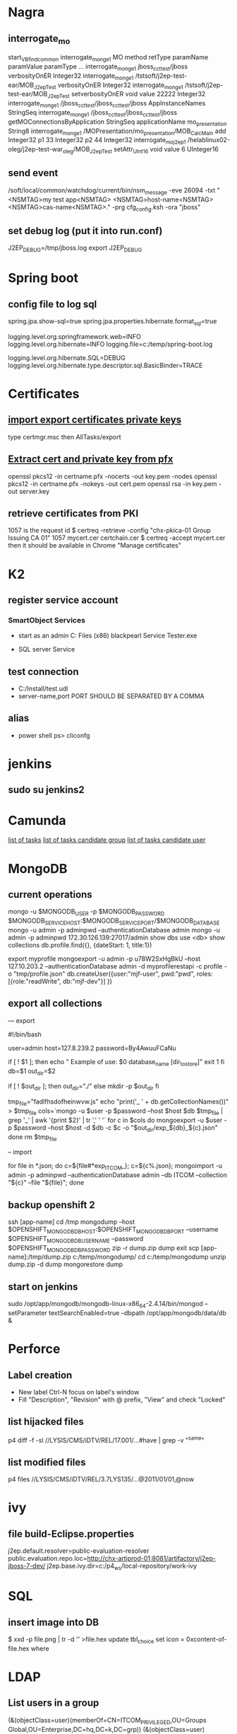 
* Nagra
** interrogate_mo
start_VBfind_common
interrogate_mo_nge1 MO method retType paramName paramValue paramType ...
interrogate_mo_nge1 jboss_cct_test/jboss verbosityOnER Integer32
interrogate_mo_nge1 /tstsoft/j2ep-test-ear/MOB_J2epTest verbosityOnER Integer32
interrogate_mo_nge1 /tstsoft/j2ep-test-ear/MOB_J2epTest setverbosityOnER void value 22222 Integer32
interrogate_mo_nge1 /jboss_cct_test/jboss_cct_test/jboss AppInstanceNames StringSeq
interrogate_mo_nge1 /jboss_cct_test/jboss_cct_test/jboss getMOConnectionsByApplication StringSeq applicationName mo_presentation String8
interrogate_mo_nge1 /MOPresentation/mo_presentation/MOB_CalcMain add Integer32 p1 33 Integer32 p2 44 Integer32
interrogate_mo_j2ep1 /helablinux02-oleg/j2ep-test-war_oleg/MOB_J2epTest setAttr_UInt16 void value 6 UInteger16
** send event
   /soft/local/common/watchdog/current/bin/nsm_message -eve 26094 -txt "<NSMTAG>my test app<NSMTAG>  <NSMTAG>host-name<NSMTAG> <NSMTAG>cas-name<NSMTAG>." -prg cfg_config.ksh -ora "jboss"

** set debug log (put it into run.conf)
J2EP_DEBUG=/tmp/jboss.log
export J2EP_DEBUG



* Spring boot
** config file to log sql
spring.jpa.show-sql=true
spring.jpa.properties.hibernate.format_sql=true

logging.level.org.springframework.web=INFO
logging.level.org.hibernate=INFO
logging.file=c:/temp/spring-boot.log

logging.level.org.hibernate.SQL=DEBUG
logging.level.org.hibernate.type.descriptor.sql.BasicBinder=TRACE


* Certificates
** [[http://windows.microsoft.com/en-us/windows/import-export-certificates-private-keys#1TC%3Dwindows-7][import export certificates private keys]]
type certmgr.msc
then AllTasks/export
** [[https://wiki.cac.washington.edu/display/infra/Extracting%2BCertificate%2Band%2BPrivate%2BKey%2BFiles%2Bfrom%2Ba%2B.pfx%2BFile][Extract cert and private key from pfx]]
openssl pkcs12 -in certname.pfx -nocerts -out key.pem -nodes
openssl pkcs12 -in certname.pfx -nokeys -out cert.pem
openssl rsa -in key.pem -out server.key 
** retrieve certificates from PKI
1057 is the request id
$ certreq -retrieve -config "chx-pkica-01\Kudelski Group Issuing CA 01" 1057 mycert.cer certchain.cer
$ certreq -accept mycert.cer
then it should be available in Chrome "Manage certificates"


* K2
** register service account
*** SmartObject Services
 
- start as an admin C:\Program Files (x86)\K2 blackpearl\Bin\SmartObject Service Tester.exe

- SQL server Service
** test connection
- C:/Install/test.udl
- server-name,port PORT SHOULD BE SEPARATED BY A COMMA
** alias
- power shell ps> cliconfg


* jenkins
**  sudo su jenkins2


* Camunda
[[http://localhost:8080/farr2/camunda-rest/engine/default/task/][list of tasks]]
[[http://localhost:8080/farr2/camunda-rest/engine/default/task/?candidateGroup%3DDYN_USR_AdminXXX][list of tasks candidate group]]
[[http://localhost:8080/farr2/camunda-rest/engine/default/task/?candidateUser%3Dadminopa][list of tasks candidate user]]


* MongoDB
** current operations
mongo -u $MONGODB_USER -p $MONGODB_PASSWORD $MONGODB_SERVICE_HOST:$MONGODB_SERVICE_PORT/$MONGODB_DATABASE
mongo -u admin -p adminpwd --authenticationDatabase admin
mongo -u admin -p adminpwd 172.30.126.139:27017/admin
show dbs
use <db>
show collections
db.profile.find({}, {dateStart: 1, title:1})

export myprofile
mongoexport -u admin -p  u78W2SxHgBkU --host 127.10.203.2 --authenticationDatabase admin -d myprofilerestapi  -c profile -o "tmp/profile.json"
db.createUser({user:"mjf-user", pwd:"pwd", roles:[{role:"readWrite", db:"mjf-dev"}] })
** export all collections
--- export 

#!/bin/bash

user=admin
host=127.8.239.2
password=By4AwuuFCaNu

if [ ! $1 ]; then
        echo " Example of use: $0 database_name [dir_to_store]"
        exit 1
fi
db=$1
out_dir=$2

if [ ! $out_dir ]; then
        out_dir="./"
else
        mkdir -p $out_dir
fi

tmp_file="fadlfhsdofheinwvw.js"
echo "print('_ ' + db.getCollectionNames())" > $tmp_file
cols=`mongo  -u $user -p $password --host $host $db $tmp_file | grep '_' | awk '{print $2}' | tr ',' ' '`
for c in $cols
do
    mongoexport  -u $user -p $password --host $host -d $db -c $c -o "$out_dir/exp_${db}_${c}.json"
done
rm $tmp_file

-- import 

for file in *.json; do c=${file#*exp_ITCOM_}; c=${c%.json}; mongoimport  -u admin -p adminpwd --authenticationDatabase admin  --db ITCOM --collection "${c}" --file "${file}"; done

** backup openshift 2
ssh [app-name]
cd /tmp
mongodump --host $OPENSHIFT_MONGODB_DB_HOST:$OPENSHIFT_MONGODB_DB_PORT --username $OPENSHIFT_MONGODB_DB_USERNAME --password $OPENSHIFT_MONGODB_DB_PASSWORD
zip -r dump.zip dump
exit
scp [app-name]:/tmp/dump.zip c:/temp/mongodump/
cd c:/temp/mongodump
unzip dump.zip -d dump
mongorestore dump
** start on jenkins
sudo /opt/app/mongodb/mongodb-linux-x86_64-2.4.14/bin/mongod --setParameter textSearchEnabled=true --dbpath /opt/app/mongodb/data/db &


* Perforce
** Label creation
   - New label Ctrl-N focus on label's window
   - Fill "Description", "Revision" with @ prefix, "View" and check "Locked"
** list hijacked files
   p4 diff -f -sl //LYSIS/CMS/iDTV/REL/17.001/...#have | grep -v "^same"
** list modified files
p4 files //LYSIS/CMS/iDTV/REL/3.7LYS135/...@2011/01/01,@now


* ivy
** file build-Eclipse.properties
j2ep.default.resolver=public-evaluation-resolver
public.evaluation.repo.loc=http://chx-artiprod-01:8081/artifactory/j2ep-jboss-7-dev/
j2ep.base.ivy.dir=c:/p4_ws/local-repository/work-ivy


* SQL
** insert image into DB
$ xxd -p file.png | tr -d '\n' >file.hex
update tbl_choice set icon = 0xcontent-of-file.hex where


* LDAP
** List users in a group 
(&(objectClass=user)(memberOf=CN=ITCOM_PRIVILEGED,OU=Groups Global,OU=Enterprise,DC=hq,DC=k,DC=grp))
(&(objectClass=user)(memberOf=CN=.IT Middleware,OU=Distribution Lists,OU=Enterprise,DC=hq,DC=k,DC=grp))

(&(objectCategory=user)(memberOf=cn=.IT Middleware,ou=Distribution Lists,dc=hq,dc=k,dc=grp))
** List groups for a user
(&(objectCategory=group)(member=CN=Pavliv Oleg,OU=Cheseaux,OU=Users,OU=Enterprise,DC=hq,DC=k,DC=grp))
** deprovisioned
tree OU=Deprovisioned,OU=Enterprise,DC=hq,DC=k,DC=grp


* Shell
** sniff localhost on windows: RawCap.exe 127.0.0.1 filename. filename can be opened with wireshark
** basic
   - count number of lines (wc -l) in files: find . -type f -name '*.java' -exec wc -l {} ';' | cut -f1-2 -d'.' | sort
   - count number of lines and total: find . -name '*.java' | xargs wc -l | sort
   - sort files: find . -printf '%TY-%Tm-%Td %TT %p\n' | sort
   - not writable: find . ! -perm +a=w -printf '%TY-%Tm-%Td %TT %p\n' | sort
   - delete last 125000 lines from a file: head -n -125000 FILE > NEWFILE
   - combine grep inverted (-v): find . -type f -print0 | xargs -0 -e grep -nH -e " ERROR " | grep -v "at com.lysis.idtv3.export.media.algorithm.MediaExportAlgorithm"
   - combine grep: grep -nH -E "foo(.*?)bar\("    or   grep -nH -e "foo" | grep "bar("
   - find . '(' -name 'foo*' -o -name 'bar*' ')' -print
   - use tee for one output to multiple inputs: ls *.txt | tee /dev/tty txtlist.txt
   - find . -path '*schedu*' 
   - find . -path '*/tmp*' -prune -o -print
   - general pattern: find [path] [tests for stuff you want to prune] -prune -o [the stuff you'd normally put after the path]
   - find the "*.foo" files that aren't under ".snapshot" directories: find . -name .snapshot -prune -o -name '*.foo' -print 
   - remove all files except java: find -type f | grep -v "\.java$" | xargs rm
   - tail grep in cygwin: tail -f server.log | grep --line-buffered -e "--INSERT \|--UPDATE \|--DELETE "
   - without spam: tail -f server.log | grep --line-buffered -e "--INSERT \|--UPDATE \|--DELETE " | grep --line-buffered -v "SET STATUS" | grep --line-buffered -v "SET WORKFLOW_STATUS" | grep --line-buffered -v "SET CHANGE_STEP_DATE"
   - find files not containing string: find . -type f | xargs grep -c 'pattern' | grep ":0$" | cut -d':' -f1
** tcsh redirect stderr to null
(command > /dev/tty) >& /dev/null
** advanced
   - diff <(sort file1) <(sort file2)
   - diff two pipes with two temp files: foo | bar > file1.txt && baz | bam > file2.txt && diff file1.txt file2.txt
   - diff two pipes with anonymous pipes: diff <(foo | bar) <(baz | bam)
   - rename all files and dirs to lower case: find my_root_dir -depth -exec rename 's/(.*)\/([^\/]*)/$1\/\L$2/' {} \;
   - rename all filex *.txt to *.exe: find . -name "*.txt" | sed 's/\(.*\.\)\(.*\)/mv & \1exe/' | sh
   - move 1000 lines from one file to another: head -1000 input > output && sed -i '1,+999d' input
   - replace in files cmd>find . -name '*.xml' -exec perl -i.bak -pe 's/from_pattern/to_pattern/g' {} \;
     note -i option should be specified before -pe options
   - convert DOS to UNIX format cmd>tr -d '\15' < INPUT > OUTPUT
   - replace files with empty file: find ../rebuildws/ -name "ivy-repositories.properties" | while read FILE ; do echo "" > $FILE ; done
** network
   - show network traffic:  tcpdump -v udp port 514
   - send a message: nc -u helablinux01 514
** xmlstarlet
   - select attribute's value                    : xml sel -t -m "//EpgElement[@key='Title']" -v "." -n 1.xml
   - select epg with Title or Rating key         : xml sel -t -m "//EpgDescription/EpgElement[@key='Title' or @key='Rating']" -c "."  -n 1.xml
   - delete epg elemets                          : xml ed -d "//EpgDescription" 1.xml
   - select data elements                        : xml sel -t -m "//Data" -c "." -n 1.xml
   - select node whose title contains 2          : xml sel -t -m "/LysisData/Catalogue/Node[contains(@title,'2')]" -c "." -n 1.xml
   - select nodes which have element Node        : xml sel -t -m "/LysisData/Catalogue/Node[Node]" -c '.' -n 1.xml
   - select second element                       : xml sel -t -m "//EpgDescription/EpgElement[ 2]" -c "." -n 1.xml
   - select epg whose parent/parent name is Node : xml sel -t -m "//EpgDescription/EpgElement[name(parent::*/parent::*) = 'Node']" -c "." -n 1.xml
     other functions count()
   - select the name of parent/parent node       : xml sel -t -m "//EpgDescription/EpgElement[@key='Rating']" -v "name(parent::*/parent::*)" -n 1.xml
     other navigation "following-sibling::*", "preceding-sibling::*"
   - following sibling's key                     : xml sel -t -m "//EpgDescription/EpgElement[@key='Rating']/following-sibling::EpgElement[@key='Regions']" -c "." -n 1.xml

** redirect stderr in c-shell
   sh -c 'command 2> /dev/null'
   or
   script
   

* Docker
** server certificate verification failed
openssl s_client -showcerts -connect apt.dockerproject.org:443  | sed -ne '/-BEGIN CERTIFICATE-/,/-END CERTIFICATE-/p'
insert certificates into ca-certificates file
** for redhat registry
create a file with certificates:
sudo vi /usr/share/pki/ca-trust-source/anchors/redhat.pem
sudo update-ca-trust extract
sudo systemctl restart docker
** access files
docker export <docker-id> > contents.tar
** 


* Openshift
** for nodes loop
for node in chx-osh-01 chx-osh-02 chx-osh-03 chx-osh-04 chx-osh-05 chx-osh-06 chx-osh-07; do ssh ${node} " getenforce "; done
** To check
get pod -w watch command
** login 
oc login https://chx-osh.hq.k.grp:8443
** Links
*** [[https://github.com/openshift/training][Openshift training]]
*** [[https://docs.openshift.com/enterprise/3.1/install_config/][Openshift install]]
*** [[https://github.com/VeerMuchandi/jenkinsose3/blob/master/deploytodev][deployement script]]
oc login -u$USER_NAME -p$USER_PASSWD --server=$OSE_SERVER --certificate-authority=$CERT_PATH

oc project $DEVEL_PROJ_NAME

#Is this a new deployment or an existing app? Decide based on whether the project is empty or not
#If BuildConfig exists, assume that the app is already deployed and we need a rebuild

BUILD_CONFIG=`oc get bc | tail -1 | awk '{print $1}'`

if [ -z "$BUILD_CONFIG" -o $BUILD_CONFIG == "NAME" ]; then

# no app found so create a new one
  echo "Create a new app"
  oc new-app --template=eap6-basic-sti -p \
  APPLICATION_NAME=$APP_NAME,APPLICATION_HOSTNAME=$APP_HOSTNAME,EAP_RELEASE=6.4,GIT_URI=$APP_GIT,GIT_REF=$APP_GIT_REF,GIT_CONTEXT_DIR=$APP_GIT_CONTEXT_DIR\
   -l name=$APP_NAME
 
  echo "Find build id"
  BUILD_ID=`oc get builds | tail -1 | awk '{print $1}'`
  rc=1
  attempts=75
  count=0
  while [ $rc -ne 0 -a $count -lt $attempts ]; do
    BUILD_ID=`oc get builds | tail -1 | awk '{print $1}'`
    if [ $BUILD_ID == "NAME" ]; then
      count=$(($count+1))
      echo "Attempt $count/$attempts"
      sleep 5
    else 
      rc=0
      echo "Build Id is :" ${BUILD_ID}
    fi 
  done

  if [ $rc -ne 0 ]; then
    echo "Fail: Build could not be found after maximum attempts"
    exit 1
  fi 
else

  # Application already exists, just need to start a new build
  echo "App Exists. Triggering application build and deployment"
  BUILD_ID=`oc start-build ${BUILD_CONFIG}`
  
fi

echo "Waiting for build to start"
rc=1
attempts=25
count=0
while [ $rc -ne 0 -a $count -lt $attempts ]; do
  status=`oc get build ${BUILD_ID} -t '{{.status.phase}}'`
  if [[ $status == "Failed" || $status == "Error" || $status == "Canceled" ]]; then
    echo "Fail: Build completed with unsuccessful status: ${status}"
    exit 1
  fi
  if [ $status == "Complete" ]; then
    echo "Build completed successfully, will test deployment next"
    rc=0
  fi
  
  if [ $status == "Running" ]; then
    echo "Build started"
    rc=0
  fi
  
  if [ $status == "Pending" ]; then
    count=$(($count+1))
    echo "Attempt $count/$attempts"
    sleep 5
  fi
done

# stream the logs for the build that just started
oc build-logs $BUILD_ID



echo "Checking build result status"
rc=1
count=0
attempts=100
while [ $rc -ne 0 -a $count -lt $attempts ]; do
  status=`oc get build ${BUILD_ID} -t '{{.status.phase}}'`
  if [[ $status == "Failed" || $status == "Error" || $status == "Canceled" ]]; then
    echo "Fail: Build completed with unsuccessful status: ${status}"
    exit 1
  fi

  if [ $status == "Complete" ]; then
    echo "Build completed successfully, will test deployment next"
    rc=0
  else 
    count=$(($count+1))
    echo "Attempt $count/$attempts"
    sleep 5
  fi
done

if [ $rc -ne 0 ]; then
    echo "Fail: Build did not complete in a reasonable period of time"
    exit 1
fi


echo "Checking build result status"
rc=1
count=0
attempts=100
while [ $rc -ne 0 -a $count -lt $attempts ]; do
  status=`oc get build ${BUILD_ID} -t '{{.status.phase}}'`
  if [[ $status == "Failed" || $status == "Error" || $status == "Canceled" ]]; then
    echo "Fail: Build completed with unsuccessful status: ${status}"
    exit 1
  fi

  if [ $status == "Complete" ]; then
    echo "Build completed successfully, will test deployment next"
    rc=0
  else 
    count=$(($count+1))
    echo "Attempt $count/$attempts"
    sleep 5
  fi
done

if [ $rc -ne 0 ]; then
    echo "Fail: Build did not complete in a reasonable period of time"
    exit 1
fi

# scale up the test deployment
RC_ID=`oc get rc | tail -1 | awk '{print $1}'`

echo "Scaling up new deployment $test_rc_id"
oc scale --replicas=1 rc $RC_ID


echo "Checking for successful test deployment at $HOSTNAME"
set +e
rc=1
count=0
attempts=100
while [ $rc -ne 0 -a $count -lt $attempts ]; do
  if curl -s --connect-timeout 2 $APP_HOSTNAME >& /dev/null; then
    rc=0
    break
  fi
  count=$(($count+1))
  echo "Attempt $count/$attempts"
  sleep 5
done
set -e

if [ $rc -ne 0 ]; then
    echo "Failed to access test deployment, aborting roll out."
    exit 1
fi


################################################################################
##Include development test scripts here and fail with exit 1 if the tests fail##
################################################################################

** Stale file handle
sudo umount -f /data/pvolume
sudo umount -l /data/pvolume
sudo mount /data/pvolume
** Linux commands
systemctl status nfs
*** exports 
/etc/exports
if modified run both
$ exportfs -r
$ exportfs -a
** User mgmt
# here you add users as cluster admins
sudo oc describe clusterPolicyBindings :default 
oc get users,identity
oc describe clusterPolicy default
** Useful files
/etc/origin/master/master-config.yaml 
/etc/resolv.conf
/etc/sysconfig/docker
** Logs
sudo journalctl -u atomic-openshift-master >   /tmp/openshift-master.log
sudo journalctl -u atomic-openshift-node >   /tmp/openshift-node.log
ssh user@node
sudo journalctl -u atomic-openshift-node.service >/tmp/node-service.log
sudo journalctl -u docker.service  >/tmp/docker-service.log

sudo oc get pod -n default
sudo oc logs <registry-podname> -n default

openshift ex diagnostics

sosreport -e docker -k docker.all=on
** master commands
openshift ex diagnostics 
*** check registry
sudo oc volume --list dc/docker-registry
sudo oc volume --list pod/docker-registry-2-rwed5
*** restart registry
BEFORE
$ sudo oadm manage-node  chx-osh-01.hq.k.grp  --schedulable=true

two solutions:
- stop the registry and it should be restarted automatically
$ sudo oc get pod -n default
$ sudo oc stop pod <registy-pod>

- scale down/up the rc
$ sudo oc scale rc <docker-registry-rc> --replicas=0
$ sudo oc scale rc <docker-registry-rc> --replicas=1

you may also delete rc and redeploy it
$ sudo oc delete rc <docker-registry-rc>
$ sudo oc get dc
$ sudo oc deploy <docker-registry>


AFTER
$ sudo oadm manage-node  chx-osh-01.hq.k.grp  --schedulable=false
*** kubernetes console
$ cp /etc/origin/master/admin.kubeconfig ~/.kube/config 
** overview
sudo oadm manage-node chx-osh-03.hq.k.grp chx-osh-04.hq.k.grp chx-osh-06.hq.k.grp chx-osh-07.hq.k.grp --list-pods
sudo oc get nodes
sudo oc get services --all-namespaces
sudo oc get route --all-namespaces -o wide
** Node commands
sudo systemctl restart docker
sudo oadm prune
*** node config /etc/origin/node/node-config.yaml
when doing modification restart with sudo systemctl restart atomic-openshift-node
*** restarting
sudo systemctl restart docker
sudo systemctl restart atomic-openshift-node

sudo service nfs restart
** Project commands
sudo oc status itcom-jolokia
sudo oc get all
sudo oc get pods -o wide
sudo oc get pod | grep Running | awk '{print $1}' | xargs sudo oc describe pod | grep -P '^Name:|IP:'

** Container logs
sudo find /var/lib/docker/containers -name *.log -exec ls -l {} ';'
** Big buffer router (single sign on)
https://access.redhat.com/support/cases/#/case/01587424

I did the following even if it was not in the case.
Create directory and put the file haproxy-config.template in it. 
The file can be found in [[https://github.com/openshift/origin/blob/master/images/router/haproxy/conf/haproxy-config.template%20][github openshift]]
/var/lib/haproxy/conf/haproxy-config.template


$ sudo oc project default
$ sudo oc edit dc router

check the value of 'image'. Use it later in oc new-build command

$ oc project openshift

$ oc new-build --name=router-big-buff -D - <<EOF
FROM registry.access.redhat.com/openshift3/ose-haproxy-router:v3.1.1.6 # use the value of image from dc router
RUN sed -i -e 's/global/global\\n  maxconn\ 1024\\n  tune.bufsize 64000/' /var/lib/haproxy/conf/haproxy-config.template
EOF

Wait for build to finish. It is possible to see how process is going with "oc logs -f bc/router-big-buff". it takes some time for build to start, so this command could not work right after previous one - just wait few moment.

Check how image is named:
$ oc get is -n openshift | grep router-big-buff
router-big-buff                       172.30.49.189:5000/openshift/router-big-buff                                   latest                                     10 minutes ago

switch to default project
$ oc project default


$ sudo oadm manage-node  chx-osh-01.hq.k.grp  --schedulable=true

Edit router deployment config
$ oc edit dc router

Replace link to original image. in my example it is "172.30.49.189:5000/openshift/router-big-buff:latest"

New deployment should start automatically
$ oc get rc

$ sudo oadm manage-node  chx-osh-01.hq.k.grp  --schedulable=false

** Remote debug
https://access.redhat.com/support/cases/#/case/01586439
https://github.com/kubernetes/kubernetes/blob/master/docs/user-guide/services.md#type-nodeport

$ sudo oc edit service restapi -o json

# port should be in a range 30000-32767
            {
                "name": "31006-tcp",
                "protocol": "TCP",
                "port": 31006,
                "targetPort": 31006,
                "nodePort": 31006
            }
        "type": "NodePort",

you can access the application by specifying chx-osh-07:31006 in the debugger

** installing elasticsearch
*** installing marvel
./bin/plugin install file:/tmp/license-2.2.1.zip
./bin/plugin install file:/tmp/marvel-agent-2.2.1.zip
./bin/kibana plugin --install  marvel --url file:///tmp/marvel-1.3.1.zip
** logstash config
input {
    file {
#        path => "/var/lib/docker/containers/**/*.log"
         path => "/tmp/logs/*.log"
         start_position => beginning
    }
#     stdin {}
}

filter {
     if (!([message] =~ "NAME:Forwarded")) {
       drop { }
     }
     # if "_grokparsefailure" in [tags] { drop {} }

     grok {
        match => { "message" => "NAME:Forwarded, VALUE:for=%{IP:client}"}
     }
  }

output {
#    elasticsearch {}
    stdout { codec => json }
}


** OS2 add user
$oo-admin-ctl-user -c -l Username
** 



* Openssl
** p12 to pem
get certificate
$ openssl pkcs12 -in path.p12 -out newfile.crt.pem -clcerts -nokeys
get private key
$ openssl pkcs12 -in path.p12 -out newfile.key.pem -nocerts -nodes
both 
$ openssl pkcs12 -in path.p12 -out newfile.pem

** modulus md5
openssl x509 -noout -modulus -in public-certificate.pem | openssl md5
openssl rsa -noout -modulus -in certificate.key.pem 


* Git
** store password permanently: git console $git config --global credential.helper store

** jgitflow merge conflict: merge manually master into dev


* GitBlit
** Change user account type: adminopa@chx-webapp-01$ sudo vim  /nfs/repo_git/users.conf


* Javascript
** Pretty print object
function DumpObjectIndented(obj, indent)
{
  var result = "";
  if (indent == null) indent = "";

  for (var property in obj)
  {
    var value = obj[property];
    if (typeof value == 'string')
      value = "'" + value + "'";
    else if (typeof value == 'object')
    {
      if (value instanceof Array)
      {
        // Just let JS convert the Array to a string!
        value = "[ " + value + " ]";
      }
      else
      {
        // Recursive dump
        // (replace "  " by "\t" or something else if you prefer)
        var od = DumpObjectIndented(value, indent + "  ");
        // If you like { on the same line as the key
        //value = "{\n" + od + "\n" + indent + "}";
        // If you prefer { and } to be aligned
        value = "\n" + indent + "{\n" + od + "\n" + indent + "}";
      }
    }
    result += indent + "'" + property + "' : " + value + ",\n";
  }
  return result.replace(/,\n$/, "");
}


* Virtual box 
** screen resolution
sudo vim /etc/default/grub and change the line #GRUB_GFXMODE=640x480 to something like this GRUB_GFXMODE=1152x864
sudo update-grub
sudo reboot


* Camel
** camel debug
logging.level.org.apache.camel=DEBUG
** dump sql
logging.level.org.apache.camel.component.sql=TRACE


* JBOSS
** Memory settings
*** meaning
    -Xms initial heap size
    -Xmx max heap size
    -Xss max stack size
    -Xmn heap size for the young generation
    -Xmo initial/maximum old space size
*** customer settings
    - common                         : -Dsun.rmi.dgc.client.gcInterval=3600000 -Dsun.rmi.dgc.server.gcInterval=3600000
    - telenet 1.5G                   : -Xms1536m -Xmx1536m -Xss2048k 
    - telenet 2G                     : -Xms2048m -Xmx2048m -Xss2048k
    - Mediaset                       : -Xgcpolicy:gencon -Xms1536m -Xmx1536m -Xmn768m -Xss2048k
    - 2G IBM expert's recommendation : -Xgcpolicy:gencon -Xmx2048m -Xmn1024m -Xmo1024m -Xss2048k
** let jconsole connect to jboss
JAVA_OPTS="$JAVA_OPTS -Dcom.sun.management.jmxremote.port=64850"
JAVA_OPTS="$JAVA_OPTS -Dcom.sun.management.jmxremote.authenticate=false"
JAVA_OPTS="$JAVA_OPTS -Dcom.sun.management.jmxremote.ssl=false"

** make JBoss MBeans visible in jconsole
-Djboss.platform.mbeanserver -Djavax.management.builder.initial=org.jboss.system.server.jmx.MBeanServerBuilderImpl
** cli commands
jboss-cli.bat --gui
/deployment=servlet-war.war/subsystem=web/servlet=MyServlet:read-attribute(name=maxTime)
/deployment=servlet-war.war/subsystem=web/servlet=MyServlet:read-attribute(name=requestCount)

jboss-cli.sh -c command=":read-resource(include-runtime=true, recursive=true, recursive-depth=10)"
jboss-cli.sh -c command="/subsystem=naming:jndi-view"
** logging
*** Custom handlers: [[https://community.jboss.org/wiki/CustomLogHandlersOn701][one]], [[https://community.jboss.org/wiki/CreatingACustomLoggingHandlerInJBOSSAs710Final][two]]
*** [[https://community.jboss.org/message/776182#776182][per application logs]]
** [[https://access.redhat.com/site/documentation/en-US/JBoss_Enterprise_Application_Platform/6/html/Installation_Guide/Network_Ports_Used_By_JBoss_Enterprise_Application_Platform_62.html][jboss eap ports]]
** [[http://stackoverflow.com/questions/22850228/how-to-run-different-apps-on-single-jboss-as-6-instance-behind-different-ports?rq%3D1][applications on different ports]]
** Restrict port
*** [[http://www.mastertheboss.com/jboss-web-server/using-web-valves-with-jboss-7][using-web-valves-with-jboss-7]]
** jboss security
*** Enable the https connector on jboss
**** generate a certificate
keytool -genkey -keystore server.keystore -storepass aTestPw2012 -keypass aTestPw2012 -keyalg RSA -validity 3600 -alias jbossccttest -dname "cn=JbossCCTBase,o=NagraVision,c=CH"
**** add / uncomment the  following line in config/deploy/jboss-web.deployer/server.xml
    <Connector port="8443" address="${jboss.bind.address}"
               protocol="HTTP/1.1" SSLEnabled="true"
               maxThreads="150" scheme="https" secure="true"
               clientAuth="false" sslProtocol="TLS" 
               keystoreFile="${jboss.server.home.dir}/conf/server.keystore"
               keystorePass="aTestPw2012"/>



* Linux network
monitor trafic: sudo tcpdump -i any |  awk '{ print gensub(/(.*)\..*/,"\\1","g",$3), $4, gensub(/(.*)\..*/,"\\1","g",$5) }'
dig it-middleware-artifact.hq.k.grp
dig it-middleware-artifact.hq.k.grp@10.0.92.180
tcpdump -i ens32 udp port 53 -w /tmp/$(hostname)_vxlan_dns.pcap
traceroute
iptables -L
netstat -taupen | grep LISTEN | grep ssh
netstat -routen
nc -v 10.0.0.1 22


* Linux performance analysis
** uptime
$ uptime
 23:51:26 up 21:31,  1 user,  load average: 30.02, 26.43, 19.02
This is a quick way to view the load averages, which indicate the number of tasks (processes) wanting to run. 
On Linux systems, these numbers include processes wanting to run on CPU, 
as well as processes blocked in uninterruptible I/O (usually disk I/O). 
This gives a high level idea of resource load (or demand), but can't be properly understood without other tools. 
Worth a quick look only. 

The three numbers are exponentially damped moving sum averages with a 1 minute, 5 minute, and 15 minute constant. 
The three numbers give us some idea of how load is changing over time. 
For example, if you've been asked to check a problem server, and the 1 minute value is much lower than the 15 minute value, 
then you might have logged in too late and missed the issue. 

In the example above, the load averages show a recent increase, hitting 30 for the 1 minute value, 
compared to 19 for the 15 minute value. That the numbers are this large means a lot of something: 
probably CPU demand; vmstat or mpstat will confirm, which are commands 3 and 4 in this sequence. 

** dmesg | tail
$ dmesg | tail
This views the last 10 system messages, if there are any. Look for errors that can cause performance issues. 
The example above includes the oom-killer, and TCP dropping a request. 

Don't miss this step! dmesg is always worth checking. 

** vmstat 1
$ vmstat 1
procs ---------memory---------- ---swap-- -----io---- -system-- ------cpu-----
 r  b swpd   free   buff  cache   si   so    bi    bo   in   cs us sy id wa st
34  0    0 200889792  73708 591828    0    0     0     5    6   10 96  1  3  0  0
32  0    0 200889920  73708 591860    0    0     0   592 13284 4282 98  1  1  0  0
32  0    0 200890112  73708 591860    0    0     0     0 9501 2154 99  1  0  0  0
32  0    0 200889568  73712 591856    0    0     0    48 11900 2459 99  0  0  0  0
32  0    0 200890208  73712 591860    0    0     0     0 15898 4840 98  1  1  0  0
^C
It prints a summary of key server statistics on each line. 

The first line of output (in this version of vmstat) has some columns that show the average since boot, 
instead of the previous second. For now, skip the first line, unless you want to learn and remember which column is which. 

Columns to check:

r: Number of processes running on CPU and waiting for a turn. This provides a better signal 
than load averages for determining CPU saturation, as it does not include I/O. 
To interpret: an 'r' value greater than the CPU count is saturation.

free: Free memory in kilobytes. If there are too many digits to count, you have enough free memory. 
The 'free -m' command, included as command 7, better explains the state of free memory.

si, so: Swap-ins and swap-outs. If these are non-zero, you're out of memory.

us, sy, id, wa, st: These are breakdowns of CPU time, on average across all CPUs. 
They are user time, system time (kernel), idle, wait I/O, and stolen time (by other guests, or with Xen, the guest's own isolated driver domain).
The CPU time breakdowns will confirm if the CPUs are busy, by adding user + system time. A constant degree of wait I/O points to a disk bottleneck; this is where the CPUs are idle, because tasks are blocked waiting for pending disk I/O. You can treat wait I/O as another form of CPU idle, one that gives a clue as to why they are idle. 

System time is necessary for I/O processing. A high system time average, over 20%, can be interesting to explore further: perhaps the kernel is processing the I/O inefficiently. 

In the above example, CPU time is almost entirely in user-level, pointing to application level usage instead. The CPUs are also well over 90% utilized on average. This isn't necessarily a problem; check for the degree of saturation using the 'r' column. 

** mpstat -P ALL 1
$ mpstat -P ALL 1

07:38:49 PM  CPU   %usr  %nice   %sys %iowait   %irq  %soft  %steal  %guest  %gnice  %idle
07:38:50 PM  all  98.47   0.00   0.75    0.00   0.00   0.00    0.00    0.00    0.00   0.78
07:38:50 PM    0  96.04   0.00   2.97    0.00   0.00   0.00    0.00    0.00    0.00   0.99
07:38:50 PM    1  97.00   0.00   1.00    0.00   0.00   0.00    0.00    0.00    0.00   2.00
07:38:50 PM    2  98.00   0.00   1.00    0.00   0.00   0.00    0.00    0.00    0.00   1.00
07:38:50 PM    3  96.97   0.00   0.00    0.00   0.00   0.00    0.00    0.00    0.00   3.03
[...]
This command prints CPU time breakdowns per CPU, which can be used to check for an imbalance. 
A single hot CPU can be evidence of a single-threaded application. 

** pidstat 1
$ pidstat 1

07:41:02 PM   UID       PID    %usr %system  %guest    %CPU   CPU  Command
07:41:03 PM     0         9    0.00    0.94    0.00    0.94     1  rcuos/0
07:41:03 PM     0      4214    5.66    5.66    0.00   11.32    15  mesos-slave
07:41:03 PM     0      4354    0.94    0.94    0.00    1.89     8  java
07:41:03 PM     0      6521 1596.23    1.89    0.00 1598.11    27  java
07:41:03 PM     0      6564 1571.70    7.55    0.00 1579.25    28  java
07:41:03 PM 60004     60154    0.94    4.72    0.00    5.66     9  pidstat

07:41:03 PM   UID       PID    %usr %system  %guest    %CPU   CPU  Command
07:41:04 PM     0      4214    6.00    2.00    0.00    8.00    15  mesos-slave
07:41:04 PM     0      6521 1590.00    1.00    0.00 1591.00    27  java
07:41:04 PM     0      6564 1573.00   10.00    0.00 1583.00    28  java
07:41:04 PM   108      6718    1.00    0.00    0.00    1.00     0  snmp-pass
07:41:04 PM 60004     60154    1.00    4.00    0.00    5.00     9  pidstat

Pidstat is a little like top's per-process summary, but prints a rolling summary instead of clearing 
the screen. This can be useful for watching patterns over time, and also recording what you saw 
(copy-n-paste) into a record of your investigation. 

The above example identifies two java processes as responsible for consuming CPU. 
The %CPU column is the total across all CPUs; 1591% shows that that java processes is consuming almost 16 CPUs. 

** iostat -xz 1
$ iostat -xz 1


avg-cpu:  %user   %nice %system %iowait  %steal   %idle
          73.96    0.00    3.73    0.03    0.06   22.21

Device:   rrqm/s   wrqm/s     r/s     w/s    rkB/s    wkB/s avgrq-sz avgqu-sz   await r_await w_await  svctm  %util
xvda        0.00     0.23    0.21    0.18     4.52     2.08    34.37     0.00    9.98   13.80    5.42   2.44   0.09
xvdb        0.01     0.00    1.02    8.94   127.97   598.53   145.79     0.00    0.43    1.78    0.28   0.25   0.25
xvdc        0.01     0.00    1.02    8.86   127.79   595.94   146.50     0.00    0.45    1.82    0.30   0.27   0.26
dm-0        0.00     0.00    0.69    2.32    10.47    31.69    28.01     0.01    3.23    0.71    3.98   0.13   0.04
dm-1        0.00     0.00    0.00    0.94     0.01     3.78     8.00     0.33  345.84    0.04  346.81   0.01   0.00
dm-2        0.00     0.00    0.09    0.07     1.35     0.36    22.50     0.00    2.55    0.23    5.62   1.78   0.03
[...]

This is a great tool for understanding block devices (disks), both the workload applied and the resulting performance. 
Look for: 
r/s, w/s, rkB/s, wkB/s: These are the delivered reads, writes, read Kbytes, and write Kbytes per second to the device. 
Use these for workload characterization. A performance problem may simply be due to an excessive load applied.
await: The average time for the I/O in milliseconds. This is the time that the application suffers, 
as it includes both time queued and time being serviced. Larger than expected average times can be an indicator of device saturation, or device problems.
avgqu-sz: The average number of requests issued to the device. Values greater than 1 can be evidence of saturation 
(although devices can typically operate on requests in parallel, especially virtual devices which front multiple back-end disks.)
%util: Device utilization. This is really a busy percent, showing the time each second that the device 
was doing work. Values greater than 60% typically lead to poor performance (which should be seen in await), 
although it depends on the device. Values close to 100% usually indicate saturation.
If the storage device is a logical disk device fronting many back-end disks, then 100% utilization may just 
mean that some I/O is being processed 100% of the time, however, the back-end disks may be far from saturated, 
and may be able to handle much more work. 

Bear in mind that poor performing disk I/O isn't necessarily an application issue. 
Many techniques are typically used to perform I/O asynchronously, so that the application doesn't block 
and suffer the latency directly (e.g., read-ahead for reads, and buffering for writes). 

** free -m
$ free -m
             total       used       free     shared    buffers     cached
Mem:        245998      24545     221453         83         59        541
-/+ buffers/cache:      23944     222053
Swap:            0          0          0
The right two columns show:
buffers: For the buffer cache, used for block device I/O.
cached: For the page cache, used by file systems.
We just want to check that these aren't near-zero in size, which can lead to higher disk I/O 
(confirm using iostat), and worse performance. The above example looks fine, with many Mbytes in each. 

The '-/+ buffers/cache' provides less confusing values for used and free memory. 
Linux uses free memory for the caches, but can reclaim it quickly if applications need it. 
So in a way the cached memory should be included in the free memory column, which this line does. 
There's even a website, linuxatemyram, about this confusion. 

It can be additionally confusing if ZFS on Linux is used, as we do for some services, as ZFS has its own 
file system cache that isn't reflected properly by the free -m columns. It can appear that the system is low 
on free memory, when that memory is in fact available for use from the ZFS cache as needed. 

** sar -n DEV 1
$ sar -n DEV 1
Linux 3.13.0-49-generic (titanclusters-xxxxx)  07/14/2015     _x86_64_    (32 CPU)

12:16:48 AM     IFACE   rxpck/s   txpck/s    rxkB/s    txkB/s   rxcmp/s   txcmp/s  rxmcst/s   %ifutil
12:16:49 AM      eth0  18763.00   5032.00  20686.42    478.30      0.00      0.00      0.00      0.00
12:16:49 AM        lo     14.00     14.00      1.36      1.36      0.00      0.00      0.00      0.00
12:16:49 AM   docker0      0.00      0.00      0.00      0.00      0.00      0.00      0.00      0.00

12:16:49 AM     IFACE   rxpck/s   txpck/s    rxkB/s    txkB/s   rxcmp/s   txcmp/s  rxmcst/s   %ifutil
12:16:50 AM      eth0  19763.00   5101.00  21999.10    482.56      0.00      0.00      0.00      0.00
12:16:50 AM        lo     20.00     20.00      3.25      3.25      0.00      0.00      0.00      0.00
12:16:50 AM   docker0      0.00      0.00      0.00      0.00      0.00      0.00      0.00      0.00
^C
Use this tool to check network interface throughput: rxkB/s and txkB/s, as a measure of workload, and also 
to check if any limit has been reached. In the above example, eth0 receive is reaching 22 Mbytes/s, 
which is 176 Mbits/sec (well under, say, a 1 Gbit/sec limit). 

This version also has %ifutil for device utilization (max of both directions for full duplex), which is 
something we also use Brendan's nicstat tool to measure. And like with nicstat, this is hard to get right, 
and seems to not be working in this example (0.00). 

** sar -n TCP,ETCP 1
$ sar -n TCP,ETCP 1
Linux 3.13.0-49-generic (titanclusters-xxxxx)  07/14/2015    _x86_64_    (32 CPU)

12:17:19 AM  active/s passive/s    iseg/s    oseg/s
12:17:20 AM      1.00      0.00  10233.00  18846.00

12:17:19 AM  atmptf/s  estres/s retrans/s isegerr/s   orsts/s
12:17:20 AM      0.00      0.00      0.00      0.00      0.00

12:17:20 AM  active/s passive/s    iseg/s    oseg/s
12:17:21 AM      1.00      0.00   8359.00   6039.00

12:17:20 AM  atmptf/s  estres/s retrans/s isegerr/s   orsts/s
12:17:21 AM      0.00      0.00      0.00      0.00      0.00
^C
This is a summarized view of some key TCP metrics. These include:
active/s: Number of locally-initiated TCP connections per second (e.g., via connect()).
passive/s: Number of remotely-initiated TCP connections per second (e.g., via accept()).
retrans/s: Number of TCP retransmits per second.
The active and passive counts are often useful as a rough measure of server load: number of new accepted 
connections (passive), and number of downstream connections (active). It might help to think of active as 
outbound, and passive as inbound, but this isn't strictly true (e.g., consider a localhost to localhost connection). 

Retransmits are a sign of a network or server issue; it may be an unreliable network (e.g., the public 
Internet), or it may be due a server being overloaded and dropping packets. The example above shows just 
one new TCP connection per-second. 

** top
$ top
top - 00:15:40 up 21:56,  1 user,  load average: 31.09, 29.87, 29.92
Tasks: 871 total,   1 running, 868 sleeping,   0 stopped,   2 zombie
%Cpu(s): 96.8 us,  0.4 sy,  0.0 ni,  2.7 id,  0.1 wa,  0.0 hi,  0.0 si,  0.0 st
KiB Mem:  25190241+total, 24921688 used, 22698073+free,    60448 buffers
KiB Swap:        0 total,        0 used,        0 free.   554208 cached Mem

   PID USER      PR  NI    VIRT    RES    SHR S  %CPU %MEM     TIME+ COMMAND
 20248 root      20   0  0.227t 0.012t  18748 S  3090  5.2  29812:58 java
  4213 root      20   0 2722544  64640  44232 S  23.5  0.0 233:35.37 mesos-slave
 66128 titancl+  20   0   24344   2332   1172 R   1.0  0.0   0:00.07 top
  5235 root      20   0 38.227g 547004  49996 S   0.7  0.2   2:02.74 java
  4299 root      20   0 20.015g 2.682g  16836 S   0.3  1.1  33:14.42 java
     1 root      20   0   33620   2920   1496 S   0.0  0.0   0:03.82 init
     2 root      20   0       0      0      0 S   0.0  0.0   0:00.02 kthreadd
     3 root      20   0       0      0      0 S   0.0  0.0   0:05.35 ksoftirqd/0
     5 root       0 -20       0      0      0 S   0.0  0.0   0:00.00 kworker/0:0H
     6 root      20   0       0      0      0 S   0.0  0.0   0:06.94 kworker/u256:0
     8 root      20   0       0      0      0 S   0.0  0.0   2:38.05 rcu_sched
The top command includes many of the metrics we checked earlier. It can be handy to run it to see if anything 
looks wildly different from the earlier commands, which would indicate that load is variable. 

A downside to top is that it is harder to see patterns over time, which may be more clear in tools like 
vmstat and pidstat, which provide rolling output. Evidence of intermittent issues can also be lost 
if you don't pause the output quick enough (Ctrl-S to pause, Ctrl-Q to continue), and the screen clears. 


* IBM
** memory analysis
[[http://www.ibm.com/developerworks/aix/library/au-aixoptimization-memtun2/index.html][source]]
remark: nmon does not sort by data memory, it shows code+data+smth else, which doesn't reflect the real memory consumption
*** vmstat 1 4 
   avm -bthe amount of active virtual memory (in 4k pages) you are using, not including file pages.
   fre - the size of your memory free list. In most cases, I don't worry when this is small
   pi - pages paged in from the paging space.
   po - pages paged out to the paging space.
   r-The average number of runnable kernel threads over the timing interval you have specified.
   b-The average number of kernel threads that are in the virtual memory waiting queue over your timing interval. 
     If r is not higher than b, that is usually a symptom of a CPU problem, which could be caused by either an I/O or memory bottleneck.
  us-User time.
  sy-System time.
  id-Idle time.
  wa-Waiting on I/O
    :PROPERTIES:
--sample values with no memory-eaters
    System configuration: lcpu=4 mem=7936MB
    
    kthr    memory              page              faults        cpu
    ----- ----------- ------------------------ ------------ -----------
     r  b   avm   fre  re  pi  po  fr   sr  cy  in   sy  cs us sy id wa
     0  0 859503 1614776   0   0   0   0    0   0   6  293 435  0  0 99  0
     0  0 859505 1614774   0   0   0   0    0   0   2  694 454  1  1 99  0
     0  0 859505 1614774   0   0   0   0    0   0   2  215 463  0  0 99  0
     0  0 859505 1614774   0   0   0   0    0   0   4  189 463  0  0 99  0
    
--sample values with 3 memory-eaters
    System configuration: lcpu=4 mem=7936MB
    
    kthr    memory              page              faults        cpu
    ----- ----------- ------------------------ ------------ -----------
     r  b   avm   fre  re  pi  po  fr   sr  cy  in   sy  cs us sy id wa
     1 12 2771056  2631   0 663 645 645  680   0 713  364 1662  1  1 45 52
     0  0 2771058  2673   0 601 642 645  662   0 645  130 1548  1  1 45 52
     0 12 2771058  2672   0 646 645 645  711   0 691  416 1613  1  1 45 53
     0 12 2771058  2713   0 604 645 645  729   0 658  119 1545  1  1 46 52
    
 :END:

*** ps gv | head -n 1; ps gv | sort +6b -7 -n -r | head -n 10 
    RSS - The amount of RAM used for the text and data segments per process
    %MEM - The actual amount of the RSS / Total RAM. Watch for processes that consume 40-70 percent of %MEM.
    TRS - The amount of RAM used for the text segment of a process in kilobytes.
    SIZE - The actual amount of paging space allocated for this process (text and data).

    :PROPERTIES:
--sample with no memory-eaters
         PID    TTY STAT  TIME PGIN  SIZE   RSS   LIM  TSIZ   TRS %CPU %MEM COMMAND
      569454      - A    130:44 32191 204164 105360    xx    69    36  0.3  6.0 /usr/ja
      663718      - A     0:00    1  4256 29340    xx 87166 25084  0.0  2.0 oracleI
     1052722      - A     0:00    1  4256 29340    xx 87166 25084  0.0  2.0 oracleI
     1057018      - A     0:00    1  4256 29340    xx 87166 25084  0.0  2.0 oracleI
      372850      - A     0:00    1  4244 29328    xx 87166 25084  0.0  2.0 oracleI
      503886      - A     0:00    1  4244 29328    xx 87166 25084  0.0  2.0 oracleI
      512122      - A     0:00    1  4244 29328    xx 87166 25084  0.0  2.0 oracleI
      532530      - A     0:00    1  4244 29328    xx 87166 25084  0.0  2.0 oracleI
      536648      - A     0:00    1  4244 29328    xx 87166 25084  0.0  2.0 oracleI
      540776      - A     0:00    1  4244 29328    xx 87166 25084  0.0  2.0 oracleI
--sample with 3 memory-eaters
         PID    TTY STAT  TIME PGIN  SIZE   RSS   LIM  TSIZ   TRS %CPU %MEM COMMAND
      569454      - A    130:51 32551 204164 100896    xx    69    56  0.3  1.0 /usr/ja
      852028  pts/4 A     0:09   21 34636 34160    xx    69    56  1.1  0.0 java -X
     1040530  pts/3 A     0:09   15 34728 33956    xx    69    56  1.1  0.0 java -X
     1048662  pts/0 A     0:10  634 33744 33420    xx    69    56  1.2  0.0 java -X
      663718      - A     0:00    1  4256 27540    xx 87166 23284  0.0  0.0 oracleI
      950342      - A     0:00    1  4256 27540    xx 87166 23284  0.0  0.0 oracleI
     1052722      - A     0:00    1  4256 27540    xx 87166 23284  0.0  0.0 oracleI
     1057018      - A     0:00    1  4256 27540    xx 87166 23284  0.0  0.0 oracleI
      372850      - A     0:00    1  4244 27528    xx 87166 23284  0.0  0.0 oracleI
      532530      - A     0:00    1  4244 27528    xx 87166 23284  0.0  0.0 oracleI
            :END:

*** svmon -P | grep -p 15256 
*** topas

** memory and cpu analysis
[[http://unix.ittoolbox.com/groups/technical-functional/ibm-aix-l/re-memory-usage-901788][source]] 
   remark: does not work really good
   0) You can check for top memory consuming processes by issuing the following commands: svmon -Put 5
   1) Displaying top CPU_consuming processes: ps aux | head -1; ps aux | sort -rn +2 | head -10
   2) Displaying top 10 memory-consuming processes:ps aux | head -1; ps aux | sort -rn +3 | head
   3) Displaying process in order of being penalized: ps -eakl | head -1; ps -eakl | sort -rn +5
   4) Displaying process in order of priority: ps -eakl | sort -n +6 | head
   5) Displaying process in order of nice value: ps -eakl | sort -n +7
   6) Displaying the process in order of time: ps vx | head -1;ps vx | grep -v PID | sort -rn +3 | head -10
   7) Displaying the process in order of real memory use: ps vx | head -1; ps vx | grep -v PID | sort -rn +6 | head -10
   8) Displaying the process in order of I/O: ps vx | head -1; ps vx | grep -v PID | sort -rn +4 | head -10
   9) Displaying WLM classes: ps -a -o pid, user, class, pcpu, pmem, args
   10) Determinimg process ID of wait processes: ps vg | head -1; ps vg | grep -w wait
   11) Wait process bound to CPU: ps -mo THREAD -p <PID>

** network
   - dump network traffic: iptrace filename. to analyse use wireshark
   - show open connections: netstats 
** memory dump
    #add the following lines to the run.sh
    export IBM_JAVADUMP_OUTOFMEMORY="true"
    export IBM_HEAPDUMPDIR="/soft/idtvsrv"
    export IBM_HEAP_DUMP="true"
    export IBM_HEAPDUMP="true"
    export IBM_HEAPDUMP_OUTOFMEMORY="true"
    #set unlimited size
    ulimit unlimited

    dump
    >kill -3 process-id

    analyze snap file: java com.ibm.jvm.format.TraceFormat snap_file

** Heapdumps
*** [[http://publib.boulder.ibm.com/infocenter/javasdk/v6r0/index.jsp%3Ftopic%3D%2Fcom.ibm.java.doc.diagnostics.60%2Fdiag%2Ftools%2Fdumpagents_syntax.html][IBM xdump options]]
    java -Xdump:what
JAVA_OUTOFMEMORY_OPTS=" -Xdump:none -Xdump:system:events=user+systhrow,filter=java/lang/OutOfMemoryError,label=/tmp/core%Y%m%d.%H%M%S.%pid.%seq.dmp,range=1..1
,request=prepwalk+compact+exclusive,priority=900 -Xdump:heap:events=systhrow,filter=java/lang/OutOfMemoryError,label=/tmp/heapdump.%Y%m%d.%H%M%S.%pid.%seq.phd,
range=1..1 -Xdump:tool:events=user+systhrow,filter=java/lang/OutOfMemoryError,exec="'"kill -9 %pid"'



* Emacs
** shell commands
how to call from emacs lisp:
ls -t ~/org *.txt | head -5

tokens like ~, *, and | aren't processed/expanded by the ls program. They are processed/expanded by the shell (like Bourne shell /bin/sh or Bash /bin/bash).
instead of doing (call-process "ls" nil t nil "-t" "~/org" "*.txt" "| head -5")
it's necessary to do (call-process "/bin/sh" nil t nil "-c" "ls -t ~/org *.txt | head -5")
another possibility is (shell-command "ls -t ~/org *.txt | head -5")
** Zen mode
   div#name.one.two
   ul#name>li.item
   p.one+p.two
   ul#name>li.item*3
   select>option#item-$*3
** install
*** compiling for ubuntu
$ sudo aptitude install build-essential libxpm-dev libgif-dev libtiff-dev libjpeg-dev libgtk2.0-dev libdbus-1-dev texinfo
*** windows
   - install cygwin twice and make sure cygwin/bin is before windows to support grep-find
   - diff uses cygintl-2.dll which is not present. to resolve the problem copy another cygintl-8.dll to cygintl-2.dll
   - copy jpeg62.dll, giflib4.dll, libpng12.dll, zlib1.dll from gnu-win to emacs/bin to support jpeg, gif and png
   - check (image-type-available-p 'png) to see if an image type is supported. check image-library-alist to see which dlls are required for image types
   - to use emacsclient set ALTERNATE_EDITOR=d:\Soft\emacs\emacs-23.1\bin\runemacs.exe 
** regexp
   - \& entire match, \#& entire match as number, \1 1st match, \#1 1st match as number
   - increment numbers: query-replace-regexp \b[0-9]+\b return \,(1+ \#&)
   - newline regexp query-replace-regexp: something\(.\|C-qC-j\)*?something-else
*** remove xml tags
#+BEGIN_SRC regex
<tag>\([[:ascii:][:nonascii:]]*?\)</tag>
#+END_SRC
*** \< \> beginning/end of a word \b word boundary
line="cat dog sky"  
echo "$line" |sed -n "s/\(.*\)\b\(.*\)/# |\1|\2|/p"
echo "$line" |sed -n "s/\(.*\)\>\(.*\)/# |\1|\2|/p"
echo "$line" |sed -n "s/\(.*\)\<\(.*\)/# |\1|\2|/p"
echo
line="cat  dog  sky"  
echo "$line" |sed -n "s/\(.*\)\b\(.*\)/# |\1|\2|/p"
echo "$line" |sed -n "s/\(.*\)\>\(.*\)/# |\1|\2|/p"
echo "$line" |sed -n "s/\(.*\)\<\(.*\)/# |\1|\2|/p"
echo
line="cat  dog  sky  "  
echo "$line" |sed -n "s/\(.*\)\b\(.*\)/# |\1|\2|/p"
echo "$line" |sed -n "s/\(.*\)\>\(.*\)/# |\1|\2|/p"
echo "$line" |sed -n "s/\(.*\)\<\(.*\)/# |\1|\2|/p"
echo

output

|cat dog |sky|
|cat dog| sky|
|cat dog |sky|

|cat  dog  |sky|
|cat  dog|  sky|
|cat  dog  |sky|

|cat  dog  sky|  |
|cat  dog  sky|  |
|cat  dog  |sky  |
** dates
   - t N now
   - arg t I (calc-inc-month) increment by months
   - arg t W (calc-new-week) 
   - t Y (calc-new-year)
   - t M (calc-new-month)
** disable word wrap
   (add-hook 'my-mode-hook '(lambda () (toggle-truncate-lines 1))
** tips
   - M-x view-lossage: displays last 100 keys pressed. key history
   - C-x ESC ESC (repeat-complex-command): The command is placed in the minibuffer as a Lisp form for editing.
   - C-M-n C-M-p C-M-u C-M-d  Go to next previous parent down subdirectory header line
   - C-x r t string-rectangle - add prefix to every line
   - C-x r k kill-rectangle - delete the first few chars of every line (C-space and move to the right n chars)
   - unprintable characters use C-q, e.g. M-% C-q C-j RET SPC RET, will replace all returns with spaces.
   - M-5 C-x $  set-selective display
   - edit a big file: buffer-disable-undo and delete-selection-mode
   - word-search-forward word-search-backward
   - kmacro-insert-counter (C-x C-k TAB) to insert a counter (e.g. 0-100) in a macro
   - or M-: (dotimes (i 20) (insert (format "%2d.\n" (1+ i))))
   - or column editing <ESC>n
   - or M-x replace-regexp \(^.*\) with \# \1  you can also use \,(+ 1 \#) \1  to start with 1
   - open remote file C-x C-f /root@idtvlinux03:/soft/idtvsrv/jboss-4.0.2/server/default/log/server.log     pwd:Superuser
List all shortcuts               : C-h b
   - List shortcuts with prefix C-x   : C-x C-h
   - Scroll all buffers               : M-x scroll-all-mode
   - See last inputs                  : C-h l or F1 l
   - Sort numerically wrt last field  : C-u -1 M-x sort-numeric-fields
   - Reverse lines in region          : M-x reverse-region
   - Replace tabs by spaces           : M-x untabify
   - Go to previous mark position     : C-u C-SPC
   - Fit window to buffer content     : C-x -
   - Scroll up other window           : C-M-- C-M-v
   - Store window config in a register C-x r w <key> restore C-x r j <key>
   - open several info nodes: "C-u 1 C-h i" or "C-u 42 C-h i"
   - sudo file open: /sudo::/path/to/file
   - change offset in cc-mode         : C-c C-o
** passing an option from the command line
   (defun my-argument-fn (switch)
       (message "i was passed -my_argument"))
   (add-to-list 'command-switch-alist '("-my_argument" . my-argument-fn))
** elisp
*** minibuffer
;; list size must correspond to a number of args
(defun op:sync (host &optional hours-ago root-dir)
  (interactive (list
                (setq host (read-minibuffer "host: "))
                (setq hours-ago (if current-prefix-arg current-prefix-arg "1"))
                (setq root-dir (if current-prefix-arg (read-file-name "root dir: " "/cygdrive/t/oleg/mirror/" nil t) "/cygdrive/t/oleg/mirror/"))))
  )
*** macros
Q: I have written few functions, which nearly identical, save for names. For example
; x is name, such as function/paragraph/line/etc.
(defun my-x-function
 (interactive)
 (mark-x) (do-more-stuff) (modify-x))

is there a way to put it automatically to generate function, paragraph, etc. functions?

A:
(defmacro make-my-function (name)
  (list 'defun (intern (format "my-%s-function" name)) ()
        (list 'interactive)
        (list (intern (format "mark-%s" name)))
        (list 'do-more-stuff)
        (list (intern (format "modify-%s" name)))))

(make-my-function x)
(symbol-function 'my-x-function)

*** process
    - start process with a buffer: (start-process "process-name" (get-buffer-create "*rsync-buffer*") "/path/to/rsync" arg1 ... argn)
    - (call-process-shell-command "find 't:\oleg\cmp' -iname 'manifest.mf' -exec rm -f '{}' ';'")
    - (shell-command-to-string)
*** Choose directory
[[http://stackoverflow.com/questions/4801556/how-can-i-set-a-default-path-for-interactive-directory-selection-to-start-with-in][source]]
#+BEGIN_SRC lisp
   (defun choose-directory (directory)
     (interactive (list (read-directory-name "What directory? " choose-directory-default-directory)))
     (message "You chose %s." directory))

   (defvar choose-directory-default-directory "/home/tjackson/work/data"  "Initial starting point.")
#+END_SRC

Which uses interactive with a lisp expression to call read-directory to get a directory name (you might want to add additional arguments, check the link/docs).
Your original hunch would work as well, though, as you thought, isn't quite as clean. But, it does work well when you don't want to, or cannot, modify the function whose behavior you want to change. I've included that solution below to show you how you'd achieve it (the only piece of the puzzle you didn't mention was call-interactively):

#+BEGIN_SRC lisp
   ;; original version of choose-directory, calling (interactive "D")
   (defun choose-directory (directory)
      "sample that uses interactive to get a directory"
      (interactive "DWhat directory? ")
      (message "You chose %s." directory))

   (defun wrap-choose-directory ()
      (interactive)
      (let ((default-directory choose-directory-default-directory))
      (call-interactively 'choose-directory)))
#+END_SRC

** Working with
*** minibuffer
- show all choices in a window (minibuffer-with-setup-hook 'minibuffer-complete  (completing-read "pick one" (list "cat" "dog" "fish")))
*** setup emacs to work with gmail
I use offlineimap + dovecot for having the mails localy.
http://obfuscatedcode.wordpress.com/2007/04/26/configuring-emacs-for-gmails-smtp/
*** regex
- "\([^"]+\) capture text between double quotes 
- test regex M-x regexp-builder 
- \&	the original found text
- \1, \2, etc.	the 1st, 2nd, etc. parenthesized subgroup in the found text
- \#	the number of replacements done so far
- \?	a string obtained by prompting the user on each match
- example (you have to use \( for the find and \, for the replace): query-replace-regexp \(\w+\) \(\w+\) with \,(upcase \2), \1
- query-replace-regexp multiline (the following example conflicts with org conventions because of [ and ])  bla-bla\([[:ascii:][:nonascii:]]*?\)bla-bla-end
*** rectangles
    - mark rect region. ENTER multiple line editing
    - M-n (cua-sequence-rectangle) to put incr numbers e.g. 1..100
*** dired
- dired-compare-directories
- M modespec RET  Change the mode (also called "permission bits") of the specified files (dired-do-chmod)
- % d regexp RET Flag for deletion all files whose names match the regex
- % m regexp RET or * % regexp RET   Mark (with '*') all files whose names match the regex
- % g regexp RET  Mark (with `*') all files whose contents contain a match for the regex
- M-n M-p dired-next-marked-file dired-prev-marked-file
- A regexp RET   Search all the marked files for the regular expression regexp; use M-, to resume the search
- C-_    Undo changes in the Dired buffer, such as adding or removing marks
- %R  Renames the currently highlighted file(s) using regular expressions. (example - from regex \(.+\).txt, to regex \1.text)
- M-x find-name-dired chooses all the files in directory or its subdirectories whose individual names match pattern.
- dired-do-find-marked-files
*** html
    - show-hide tags: M-x sgml-tags-invisible
    - browse file: C-c C-v (browse-url-of-buffer)
*** c++
    - add the following line to the file in order to specify the compile command: // -*- mode:C++; compile-command:"g++ hello.cpp -g -o hello.exe"; -*-
      then call M-x compile
** org mode 
*** insert code
#+BEGIN_SRC java
    try {
    ...
    }
    catch (Exception e) {
    ...
    }
#+END_SRC
*** insert html code
#+BEGIN_HTML
   <button onclick="alert('you are!');">I feel lucky!</button> 
#+END_HTML
** Button
(require 'button)
(insert-button "foo" 'action (lambda (x) (find-file "~/emacs/addons/bar-cursor.el")))
** HOWTOs
*** auto scroll buffer to the end
    - if the buffer is linked to a file: [[http://www.emacswiki.org/emacs/AutoRevertMode][auto-revert-tail-mode]]
    - otherwise (set (make-local-variable 'window-point-insertion-type) t)
*** find info, face under the cursor: what-cursor-position C-u C-x =
*** find files in dired mode: M-x find-name-dired. Use shell regex, eg *~
*** save file in the UNIX format C-x RET f
*** treat _ as a part of a word
    (modify-syntax-entry ?_ "w" c++-mode-syntax-table) ;; or another syntax-table
*** interactive elisp session: M-x ielm
*** distinguish between C-i and <TAB>
(setq local-function-key-map (delq '(kp-tab . [ 9]) local-function-key-map)) ;; remove a space before 9 (org mode)

;; this is C-i
(global-set-key (kbd "C-i") (lambda () (interactive) (message "C-i"))) 
;; this is <tab> key
(global-set-key (kbd "<tab>") (lambda () (interactive) (message "<tab>")))
*** profile
    - elp-instrument-package and elp-results 
*** replace lambda with a greek symbol 
   :PROPERTIES:
   ;; real lisp hackers use the lambda character
   (defun sm-lambda-mode-hook ()
       (font-lock-add-keywords nil `(("\\<lambda\\>"
           (0 (progn (compose-region (match-beginning 0) (match-end 0)
           ,(make-char 'greek-iso8859-7 107))
           nil))))))
   (add-hook 'emacs-lisp-mode-hook 'sm-lambda-mode-hook)
   (add-hook 'lisp-interactive-mode-hook 'sm-lamba-mode-hook)
:END:
*** disable a function call (in the following example read-from-minibuffer)
;; http://stackoverflow.com/questions/9182122/giving-a-value-to-a-function-that-requires-the-minibuffer
(require 'cl)
(defmacro preempt-minibuffer (&rest body)
  `(flet ((read-from-minibuffer (&rest ignore)))
     ,@body))
*** java parsing
   :PROPERTIES:
(defvar java-function-regexp
  (concat
   "^[ \t]*"                                   ; leading white space
   "\\(public\\|private\\|protected\\|"        ; some of these 8 keywords
   "abstract\\|final\\|static\\|"
   "synchronized\\|native"
   "\\|[ \t\n\r]\\)*"                          ; or whitespace
   "[a-zA-Z0-9_$]+"                            ; return type
   "[ \t\n\r]*[[]?[]]?"                        ; (could be array)
   "[ \t\n\r]+"                                ; whitespace
   "\\([a-zA-Z0-9_$]+\\)"                      ; the name we want!
   "[ \t\n\r]*"                                ; optional whitespace
   "("                                         ; open the param list
   "\\([ \t\n\r]*"                             ; optional whitespace
   "\\<[a-zA-Z0-9_$]+\\>"                      ; typename
   "[ \t\n\r]*[[]?[]]?"                        ; (could be array)
   "[ \t\n\r]+"                                ; whitespace
   "\\<[a-zA-Z0-9_$]+\\>"                      ; variable name
   "[ \t\n\r]*[[]?[]]?"                        ; (could be array)
   "[ \t\n\r]*,?\\)*"                          ; opt whitespace and comma
   "[ \t\n\r]*"                                ; optional whitespace
   ")"                                         ; end the param list
   "[ \t\n\r]*"                                ; whitespace
;   "\\(throws\\([, \t\n\r]\\|[a-zA-Z0-9_$]\\)+\\)?{"
   "\\(throws[^{;]+\\)?"                       ; optional exceptions
   "[;{]"                                      ; ending ';' (interfaces) or '{'
   )
  "Matches method names in java code, select match 2")

(defvar java-class-regexp
  "^[ \t\n\r]*\\(final\\|abstract\\|public\\|[ \t\n\r]\\)*class[ \t\n\r]+\\([a-zA-Z0-9_$]+\\)[^;{]*{"
  "Matches class names in java code, select match 2")

(defvar java-interface-regexp
  "^[ \t\n\r]*\\(abstract\\|public\\|[ \t\n\r]\\)*interface[ \t\n\r]+\\([a-zA-Z0-9_$]+\\)[^;]*;"
  "Matches interface names in java code, select match 2")

(defvar java-imenu-regexp
  (list (list nil java-function-regexp 2)
        (list ".CLASSES." java-class-regexp 2)
        (list ".INTERFACES." java-interface-regexp 2))
  "Imenu expression for Java")

;; install it
(add-hook 'java-mode-hook
          (function (lambda ()
                      (setq imenu-generic-expression java-imenu-regexp))))

(global-set-key "\C-cf" 'imenu)

:END:

*** set uft-8 encoding. May be a reson of SaxExeption 'Content is not allowed in prolog' M-x set-buffer-file-coding-system


* IMS
** clear last imported date on IMS
login to the IMS computer as oracle/Oracle: su - oracle
/home/oracle>IMSDB1
to see what DB are up:
/home/oracle>oraup.ksh
/home/oracle> sqlplus imsdba/nagra
SQL> DELETE code WHERE code_id LIKE '%LastI';
SQL> DELETE code WHERE code_id LIKE '%LastL';
SQL> commit;

restart dim
login as operator/Customer
cd /soft/imssoft
ls #to see what dim is installed
/soft/imssoft>start_dim_ims1
or
/soft/imssoft>start_dim_ims2

** start epg editor
set JAVA_HOME=C:\j2sdk1.4.2_13
set JBOSS_HOME=C:\NagraVision\EPGEditor\jboss-3.2.1
admin start server
operator/operator_pw


* Misc
** Graphviz convert dot to jpg
./dot.exe -Gratio=1.0 -Tjpg c:/p4_ws/J2ep_BuildTools/life-cycles/build-lifecycle.dot -o c:/p4_ws/J2ep_BuildTools/life-cycles/build-lifecycle.jpg 
** registry run as admin
d:/Utils/sysinternals/PsExec.exe -i -d -s c:\\windows\\regedit.exe
** unload pgp dll which takes 100% resource of one processor
   cmd>regsvr32 /u pgpfsshl.dll
** MS Word SaveAsText
define the following macro in the Normal.dot

#+BEGIN_SRC word-basic
Sub SaveAsText()
    ActiveDocument.SaveAs ActiveDocument.Path & Application.PathSeparator & ActiveDocument.Name & ".txt", 2
    ActiveDocument.Close
    Application.Quit
End Sub
#+END_SRC

cmd>winword.exe WordDocument /mSaveAsText /q /n

#+BEGIN_SRC shell
#!/bin/bash

# the IFS variable is a file separator (SPACE by default)
# we have to change it to the new line to allow spaces in the file name
SAVEIFS=$IFS
IFS=$(echo -en "\n\b")
for f in *.doc
do
  "c:/Program Files/Microsoft Office/OFFICE11/WINWORD.EXE" $f /mSaveAsText /q /n
done
IFS=$SAVEIFS
#+END_SRC

** export AWT_TOOLKIT="MToolkit" #run java on linux
** show proxy settings: http://wpad/wpad.dat
** make any website editable: javascript:document.body.contentEditable='true'; document.designMode='on'; void 0
** ftp GET file script
#+BEGIN_SRC shell
#!/bin/ksh

HOST=10.0.204.64
FTP_USER=lysis
FTP_PASSWORD=lysis_1
FTP_DIR=/CTR/CIS/source
FTP_FILE=test.xml

LOGFILE=/tmp/FTP.log

date >> $LOGFILE
ftp -ivn $HOST << EOF >>${LOGFILE} 2>&1
user $FTP_USER $FTP_PASSWORD
cd  $FTP_DIR
get $FTP_FILE
bye   
EOF   
#+END_SRC
** ftp mget all files: ftp>prompt
** [[http://www.guba.com/watch/3000054867][slime setup]] 
   - get the latest slime as tag.gz, unpack it to /home/oleg/etc/Emacs/slime-MM-DD-YYYY  (cvs does not always work)
   - install sbcl: sudo apt-get install sbcl
   - cd /home/oleg/; mkdir systems; cd systems; ln -s ../etc/Emacs/slime-MM-DD-YYYY/swank.asd
   - create file /home/oleg/.sbclrc
     (require :asdf)
     (push "/home/oleg/systems/" asdf:*central-registry*)
   - install ssh: sudo apt-get install openssh-client openssh-server
   - in sbcl: (asdf oos 'asdf:load-op :swank)
   - bind port (10.0.205.56 is local ip): ssh -L4005:127.0.0.1:4005 oleg@10.0.205.56





* SQL
** sqlplus useful commands
   - execute script.sql and add exit (from the sqlplus): echo exit | sqlplus.exe IDTV_37_CTR_DEV4_OFFAIR/idtv_1@IDTV3DU2 @script.sql
   - change: c/SELEET/SELECT then use / to reexecute a command 
   - add: a/WHERE slot_id=82
   - limit column size: COLUMN last_name FORMAT A30
** hierachycal queries
-- extract whole catalogue
select lpad(' ', 2*(level - 1)) || name from dt3_vod_catalogue start with parent_id is null connect by prior xid = parent_id;
-- prune branches 'VodMain' and 'Bioscoop' 
select lpad(' ', 2*(level - 1)) || name from dt3_vod_catalogue start with parent_id is null connect by prior xid = parent_id and name != 'VodMain' and name != 'Bioscoop'
-- with vod items
select lpad(' ', 2*(level - 1)) || c.name || '  ' || (select count(*) from hdt3_vod_vod_item vi, hdt3_vod_item_node_link l where l.vod_item_id = vi.xid and l.catalogue_id = c.xid) from dt3_vod_catalogue c start with c.parent_id = 43347 connect by prior c.xid = c.parent_id;
** diff between the last and the second last value
Quotes Table:
Date - Value - CompanyId
13.1.2010 - 10 - 10
11.1.2010 - 5 - 10
10.1.2010 - 2 - 10
8.10.2010 - 1 - 10
12.1.2010 - 7 - 20
10.1.2010 - 3 - 20
9.1.2010 - 2 - 20
8.10.2010 - 2 - 20

How to get the diff between the newest and the second newest value per company

SELECT  value - nextvalue AS diff
FROM    (
        SELECT  m.*,
                LEAD(value) OVER (PARTITION BY companyId ORDER BY date DESC) AS nextvalue,
                ROW_NUMBER() OVER (PARTITION BY companyId ORDER BY date DESC) AS rn
        FROM    mytable m
        )
WHERE   rn = 1
** retrieve table and index info
SET PAGES 999;
SET LONG 90000;
SELECT DBMS_METADATA.GET_DDL('TABLE','DT3_GEN_PARAMETERS') FROM DUAL;
SELECT DBMS_METADATA.GET_DEPENDENT_DDL('INDEX','HDT3_SCH_PROGRAMME_SLOT') FROM DUAL;

** force index usage
select /*+ FULL(DT3_CON_CONTENT) */ class from DT3_CON_CONTENT where class = 'DTV';
select /*+ index(DT3_CON_CONTENT DT3_CON_CONTENT_IX1) */ class, title from DT3_CON_CONTENT where class = 'DTV';

** pivot queries
One of the frequently asked questions on SQL forums is how to present data horizontally rather than vertically, known as a pivot query. For example, instead of this:

DEPTNO      JOB         HEADCOUNT
----------------------------------------
10          CLERK               1
10          MANAGER             1
20          ANALYST             2
20          CLERK               2
20          MANAGER             1
30          CLERK               1
30          MANAGER             1
30          SALESMAN            4

people would like to know how to produce this:

DEPTNO         ANALYST       CLERK     MANAGER    SALESMAN
------------------------------------------------------------
10                               1           1
20                   2           2           1
30                               1           1           4

In Oracle, the normal way is to write a query using DECODE like this:

select deptno
, count(DECODE(job,'ANALYST', 1)) as "ANALYST"
, count(DECODE(job,'CLERK', 1)) as "CLERK"
, count(DECODE(job,'MANAGER', 1)) as "MANAGER"
, count(DECODE(job,'SALESMAN', 1)) as "SALESMAN"
from emp
group by deptno
order by deptno; 
** modify only a couple of columns in a many-columns table
begin
  for r in (select * from table_name where pk_id = 123456)
  loop
    r.pk := pk_seq.nextval;
    r.fk := 987654;
    insert into table_name values r;
  end loop;
end;

** show and kill user session
   select sid, serial#, username,schemaname,machine,status, logon_time from v$session where lower(schemaname) like '%r%';
   alter system kill session 'SID,SERIAL#';


* VIM
** navigation
tc until next appearence of c on current line Tc backward
fc until and including next appearence of c on current line Fc backward
; repeat last tfTF
nH n lines before the first line on the screen
nL n lines after the last line on the screen
M middle of the screen
** regex
*** use \v to interpret everything except letters, numbers and _ as special, use \V to cancel \v, eg
   - without \v  :%s/^\%(foo\)\{1,3}\(.\+\)bar$/\1/
   - using \v    :%s/\v^%(foo){1,3}(.+)bar$/\1/
   - :%s@<body>\v(\_.+)\V</body>@\1@
*** \_. everything including newline, \{-} not greedy, eg
    /<EpgText\_.\{-}<\/EpgText.*
** search/replace
   -- search of all occurences of word under cursor *
   -- replace % (all file), g (all occurences in a line), c (confirmation), i (case insensitive)  :%s/search/replace/gci  
   -- Change each 'foo' to 'bar' for all lines from line 5 to line 12 inclusive :5,12s/foo/bar/g
   -- Change each 'foo' to 'bar' for all lines from mark a to mark b inclusive :'a,'bs/foo/bar/g
   -- Change each 'foo' to 'bar' for all lines from the current line (.) to the last line ($) inclusive :.,$s/foo/bar/g
   -- Change each 'foo' to 'bar' for the current line (.) and the two next lines (+2) :.,+2s/foo/bar/g
   -- replace last search, works with *  :%s//replace/g
   -- act on all lines that match a pattern, eg delete all blank lines> :g/^\s*$/d , use :g! to act on all lines that do not match
   -- change content of "string" > ci" 
** delete
   -- delete between <>{}[]  > da< da{ da[
   -- delete range :FROM,TOd
   -- delete from here until the character x :dfx
** auto
   --macro q<key>MACROq , play @<key> , play last @@ 
   --autocomplete Ctrl-n/Ctrl-p
   --indent file> gg=G
** system
   -- keyboard
   -- running shell commands on the current file> :%!<command> e.g. :%!grep --invert-match foo
   -- if not enough priviledges %!sudo tee > /dev/null % 


* IDTV
** Set java version
JAVA_HOME=$JAVA5;PATH=$JAVA5/bin:$PATH
JAVA_HOME=$JAVA6;PATH=$JAVA6/bin:$PATH
*** 1.5
Windows Registry Editor Version 5.00

[HKEY_LOCAL_MACHINE\SOFTWARE\JavaSoft\Java Development Kit]
"CurrentVersion"="1.5"

[HKEY_LOCAL_MACHINE\SOFTWARE\JavaSoft\Java Runtime Environment]
"CurrentVersion"="1.5"

*** 1.6
Windows Registry Editor Version 5.00

[HKEY_LOCAL_MACHINE\SOFTWARE\JavaSoft\Java Development Kit]
"CurrentVersion"="1.6"

[HKEY_LOCAL_MACHINE\SOFTWARE\JavaSoft\Java Runtime Environment]
"CurrentVersion"="1.6"

** run.bat bind ip address -Djboss.bind.address=10.0.204.57
** OFFAIR set root/root1 password
  in the offair db: 
  UPDATE PRINCIPALS set password='8f8cc717a4040b695b56d335d4febf300a5b2ad4' WHERE principalid='root';
** install new DB
   - build sql package with build
   - copy generated zip to psdev01 oracle/Oracle /home/oracle/software/idtvdb_install/CTR/ and unzip it
   - IDTV3DU2
   - cd iDTV-DBsetup_3.7...
   - idtvdb_menu.ksh
   - choose drop (all)
   - and create (all)
** count logged-in users
*** show login logout
select * from hdt3_syslog_audit where Upper(action) like 'LOG%' and LOG_TIME > to_date('2009-11-25','YYYY-MM-DD')
*** count diff
select SUM(login.login_nb) - SUM(logout.logout_nb) CURRENT_CONNEXIONS, login.username, login.host
FROM
    (select count(*) login_nb, action, username, host
        from hdt3_syslog_audit
        where ACTION = 'LOGIN'
        AND log_time >= (SELECT MAX(LOG_TIME) FROM HDT3_SYSLOG_AUDIT where action = 'SERVER BOOTSTRAP')
        GROUP BY action, username, host
    ) login,
    (select count(*) logout_nb, action, username, host
        from HDT3_SYSLOG_AUDIT
        where ACTION = 'LOGOUT'
        AND log_time >= (SELECT MAX(LOG_TIME) FROM HDT3_SYSLOG_AUDIT where action = 'SERVER BOOTSTRAP')
        GROUP BY action, username, host
    ) logout
WHERE login.username  = logout.username
AND login.host  = logout.host
GROUP BY login.username, login.host;

** strip epg elements from an export file
   perl -ne 's/.*?EpgElement.*//; s/.*?EpgDescription.*//; print if /[<>]/ && !/^$/' in.xml > out.xml
** PermGen
*** sweep classes (see [[http://stackoverflow.com/questions/3717937/cmspermgensweepingenabled-vs-cmsclassunloadingenabled][SO question)]] -XX:+CMSPermGenSweepingEnabled -XX:+CMSClassUnloadingEnabled
*** increase permgen size -XX:PermSize=256m -XX:MaxPermSize=512m
*** monitoring permgen
   - getting jvm id: jps
   - gettigng statistics: jstat -gcpermcapacity <jvm-id>
*** analysis permgen with MAT using heapbin
    - look for the duplicated classes;
    - right-click on the most duplicated classes then select "Merge Shortest Paths to GC Roots" 
      with option "exclude weak references". 
    - This gives the list of object which prevent the permgen space to be reduced by class unloading

* IST
** create a new version
   - Sofware component search IDTV
   - Take Application server & GUI 
   - Version graph choose a version and clone
   - Set a new version number


* Perl
** To inspect the way the Perl parser sees the code: run perl with the flag -MO=Deparse


* JVM memory tuning
** Based on a [[http://www.infoq.com/presentations/JVM-Performance-Tuning-twitter-QCon-London-2012][presentation]] from a guy from Twitter 
** run the JVM with -verbosegc and compare the memory before and after the gc
** Guava MapMaker.makeMap() takes 2k but MapMaker.concurrencyLevel(1).makeMap() takes 300b
The advantage of having concurrencyLevel 1 is that it never throws ConcurrentModificationException

** Compressed object pointers are used automatically below of 30GB max memory
** Rule of the thumb: give as much memory to the young generation as you can
** Use -XX:+UseAdaptiveSizePolicy together with -XX:MaxGCPauseMillis=... and -XX:GCTimeRatio=...
** Always start with tuning the young generation
*** enable flags -XX:+PrintGCDetails, -XX:+PrintHeapAtGC, -XX:PrintTenuringDistribution 
*** watch survivor sizes Young->Survival->OldGeneration. You have to determine desired survival sizes
*** there is no young generation desired size. The bigger - the better
*** -XX:+PrintHeapAtGC check % used. Should be below 100
*** -XX:+PrintTenuringDistribution should display strongly (!) decling numbers. If not you probably have a memory leak
*** Avoid Full GC stops
** Split your service into several processes


* Python
** To have a python interpreter in emacs run M-x python-shell
** install python and MySql use one of the following
easy_install MySQL-python
pip install MySQL-python

** run with profile: python -m cProfile test.py


* Git
** git remove file completely
git filter-branch --tree-filter 'rm -f filename' HEAD
git push
delete file 
git commit -a -m "file removed"
** How to avoid an error "22: bad file number" 
it's necessary to modify a file .git/config. 
Replace 

[remote "origin"]
	url = git@github.com:oleg-pavliv/Oleg.git

with

[remote "origin"]
    url = https://oleg-pavliv@github.com/oleg-pavliv/Oleg.git


* SOAP
** test with a browser
http://localhost:8080/axis2/services/StockQuoteService/operation?param1=value1&param2=value2

** [[http://wanderingbarque.com/nonintersecting/2006/11/15/the-s-stands-for-simple/][funny article: s stands for simple]]

* Maven
** list of dependencies for each plugin
mvn dependency:resolve-plugins
mvn dependency:tree


* Octave
** Matrix
  - element by element: mult A .* B, square A .^ 2, inverse 1 ./ A, A + 1 works as well
  - transpose A'
  - val = max(A), [val, ind] = max(A) value and index
  - find(A < 3)
  - magic(3), rand(3)
  - [row, col] = find(A > 7)
  - col-wise max(A,[],1) , row-wise max(A, [], 2)
  - turn to vector A(:) 
  - per col sum(A,1), per row sum(A,2)
  - eye(3) id, A .* eye(3) keep only diag
  - pinv(A) inverse

** Plot
   - x = [0:0.1:1] y = sin(x) plot(x,y)
   - xlabel(time), legend('sin', 'cos')
   - title('myplot')
   - print -dpng 'myplot.png'
   - A = magic(10); imagesc(A), colorbar, colormap gray;

** control
   - for i = 1:10, v(i) = 2*i; end;
** functions
   function y = square(x)
      y = x^2;
   function [y2,y3] = square_cube(x)
      y2 = x^2;
      y3 = x^3;

